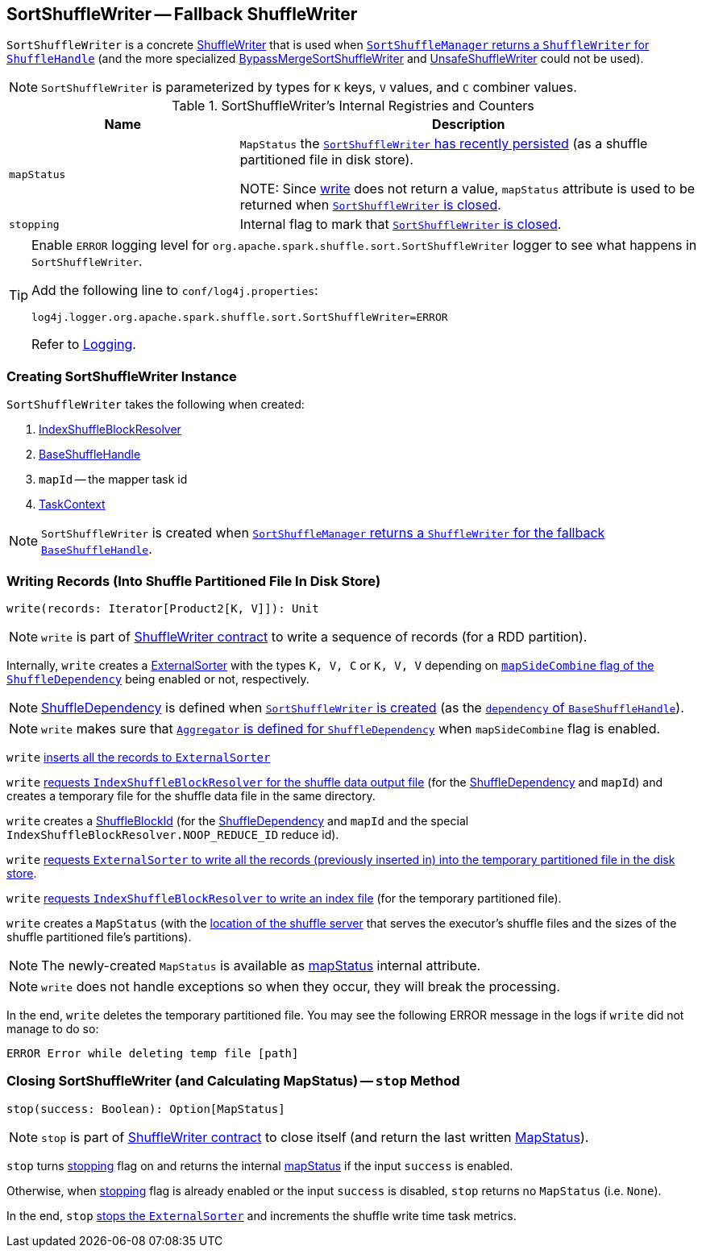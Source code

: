 == [[SortShuffleWriter]] SortShuffleWriter -- Fallback ShuffleWriter

`SortShuffleWriter` is a concrete link:ShuffleWriter.adoc[ShuffleWriter] that is used when xref:SortShuffleManager.adoc#getWriter[`SortShuffleManager` returns a `ShuffleWriter` for `ShuffleHandle`] (and the more specialized xref:shuffle:BypassMergeSortShuffleWriter.adoc[BypassMergeSortShuffleWriter] and link:spark-shuffle-UnsafeShuffleWriter.adoc[UnsafeShuffleWriter] could not be used).

NOTE: `SortShuffleWriter` is parameterized by types for `K` keys, `V` values, and `C` combiner values.

[[internal-registries]]
.SortShuffleWriter's Internal Registries and Counters
[cols="1,2",options="header",width="100%"]
|===
| Name
| Description

| [[mapStatus]] `mapStatus`
| `MapStatus` the <<write, `SortShuffleWriter` has recently persisted>> (as a shuffle partitioned file in disk store).

NOTE: Since <<write, write>> does not return a value, `mapStatus` attribute is used to be returned when <<stop, `SortShuffleWriter` is closed>>.

| [[stopping]] `stopping`
| Internal flag to mark that <<stop, `SortShuffleWriter` is closed>>.
|===

[TIP]
====
Enable `ERROR` logging level for `org.apache.spark.shuffle.sort.SortShuffleWriter` logger to see what happens in `SortShuffleWriter`.

Add the following line to `conf/log4j.properties`:

```
log4j.logger.org.apache.spark.shuffle.sort.SortShuffleWriter=ERROR
```

Refer to link:spark-logging.adoc[Logging].
====

=== [[creating-instance]] Creating SortShuffleWriter Instance

`SortShuffleWriter` takes the following when created:

1. link:IndexShuffleBlockResolver.adoc[IndexShuffleBlockResolver]
2. link:spark-shuffle-BaseShuffleHandle.adoc[BaseShuffleHandle]
3. `mapId` -- the mapper task id
4. link:spark-TaskContext.adoc[TaskContext]

NOTE: `SortShuffleWriter` is created when xref:SortShuffleManager.adoc#getWriter[`SortShuffleManager` returns a `ShuffleWriter` for the fallback `BaseShuffleHandle`].

=== [[write]] Writing Records (Into Shuffle Partitioned File In Disk Store)

[source, scala]
----
write(records: Iterator[Product2[K, V]]): Unit
----

NOTE: `write` is part of link:ShuffleWriter.adoc#contract[ShuffleWriter contract] to write a sequence of records (for a RDD partition).

Internally, `write` creates a link:spark-ExternalSorter.adoc[ExternalSorter] with the types `K, V, C` or `K, V, V` depending on xref:rdd:ShuffleDependency.adoc.adoc#mapSideCombine[`mapSideCombine` flag of the `ShuffleDependency`] being enabled or not, respectively.

NOTE: xref:rdd:ShuffleDependency.adoc.adoc[ShuffleDependency] is defined when <<creating-instance, `SortShuffleWriter` is created>> (as the link:spark-shuffle-BaseShuffleHandle.adoc#dependency[`dependency` of `BaseShuffleHandle`]).

NOTE: `write` makes sure that xref:rdd:ShuffleDependency.adoc.adoc#aggregator[`Aggregator` is defined for `ShuffleDependency`] when `mapSideCombine` flag is enabled.

`write` link:spark-ExternalSorter.adoc#insertAll[inserts all the records to `ExternalSorter`]

`write` link:IndexShuffleBlockResolver.adoc#getDataFile[requests `IndexShuffleBlockResolver` for the shuffle data output file] (for the xref:rdd:ShuffleDependency.adoc.adoc[ShuffleDependency] and `mapId`) and creates a temporary file for the shuffle data file in the same directory.

`write` creates a link:spark-BlockDataManager.adoc#ShuffleBlockId[ShuffleBlockId] (for the xref:rdd:ShuffleDependency.adoc.adoc[ShuffleDependency] and `mapId` and the special `IndexShuffleBlockResolver.NOOP_REDUCE_ID` reduce id).

`write` link:spark-ExternalSorter.adoc#writePartitionedFile[requests `ExternalSorter` to write all the records (previously inserted in) into the temporary partitioned file in the disk store].

`write` link:IndexShuffleBlockResolver.adoc#writeIndexFileAndCommit[requests `IndexShuffleBlockResolver` to write an index file] (for the temporary partitioned file).

`write` creates a `MapStatus` (with the xref:storage:BlockManager.adoc#shuffleServerId[location of the shuffle server] that serves the executor's shuffle files and the sizes of the shuffle partitioned file's partitions).

NOTE: The newly-created `MapStatus` is available as <<mapStatus, mapStatus>> internal attribute.

NOTE: `write` does not handle exceptions so when they occur, they will break the processing.

In the end, `write` deletes the temporary partitioned file. You may see the following ERROR message in the logs if `write` did not manage to do so:

```
ERROR Error while deleting temp file [path]
```

=== [[stop]] Closing SortShuffleWriter (and Calculating MapStatus) -- `stop` Method

[source, scala]
----
stop(success: Boolean): Option[MapStatus]
----

NOTE: `stop` is part of link:ShuffleWriter.adoc#contract[ShuffleWriter contract] to close itself (and return the last written xref:scheduler:MapStatus.adoc[MapStatus]).

`stop` turns <<stopping, stopping>> flag on and returns the internal <<mapStatus, mapStatus>> if the input `success` is enabled.

Otherwise, when <<stopping, stopping>> flag is already enabled or the input `success` is disabled, `stop` returns no `MapStatus` (i.e. `None`).

In the end, `stop` link:spark-ExternalSorter.adoc#stop[stops the `ExternalSorter`] and increments the shuffle write time task metrics.
